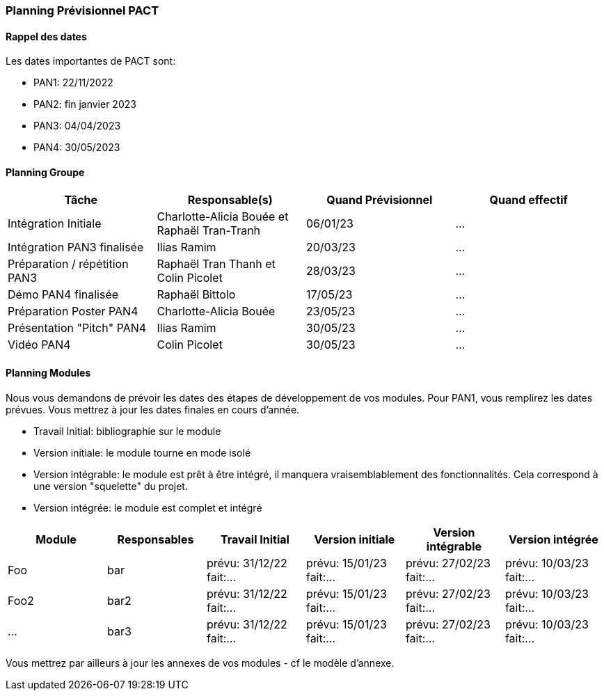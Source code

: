 === Planning Prévisionnel PACT

==== Rappel des dates
Les dates importantes de PACT sont:

* PAN1: 22/11/2022
* PAN2: fin janvier 2023
* PAN3: 04/04/2023
* PAN4: 30/05/2023

////
Les deux tableaux ci-dessous doivent vous aider à évaluer votre avancement/retard dans le développement de votre projet.
Vous pouvez aussi vous aider de ces tableaux pour:

* identifier les périodes de fortes charge de travail
* analyser les dépendances entre modules
* les retards bloquant pour l'avancée de l'ensemble du projet (ce n'est pas forcément le cas pour tous les modules)
////
==== Planning Groupe
////
Pour PAN1, remplissez dans ce tableau les dates prévues. Vous mettrez à jour les dates finales en cours d'année.
////
[cols=",^,,",options="header",]
|====
|Tâche | Responsable(s) | Quand Prévisionnel | Quand effectif
|Intégration Initiale | Charlotte-Alicia Bouée et Raphaël Tran-Tranh|06/01/23| ...
|Intégration PAN3 finalisée | Ilias Ramim |20/03/23| ...
|Préparation / répétition PAN3 | Raphaël Tran Thanh et Colin Picolet |28/03/23| ...
|Démo PAN4 finalisée | Raphaël Bittolo |17/05/23| ...
|Préparation Poster PAN4 | Charlotte-Alicia Bouée |23/05/23| ...
|Présentation "Pitch" PAN4 | Ilias Ramim |30/05/23| ...
|Vidéo PAN4 | Colin Picolet |30/05/23| ...
|====
////
Note:

* l'intégration initiale correspond à l'étape où tous les modules communiquent ensemble même si les informations échangées sont fausses ou incomplètes. Pour rappel vous aurez trois journées complètes la semaine du 20/03 pour finaliser l'intégration
* Le poster PAN4 devra être envoyé au plus tard le 18 mai 2023
* Le support de présentation PAN4 devra être envoyé pour le 26/05/2023
* La vidéo est une vidéo promotionnelle de 2 minutes maximum, et devra être envoyée pour le 26/05/2023

Vous mettrez par ailleurs à jour l'annexe "avancement" avec les compte-rendus de vos réunions de groupe.
////

==== Planning Modules

Nous vous demandons de prévoir les dates des étapes de développement de vos modules.
Pour PAN1, vous remplirez les dates prévues. Vous mettrez à jour les dates finales en cours d'année.

* Travail Initial: bibliographie sur le module
* Version initiale: le module tourne en mode isolé
* Version intégrable: le module est prêt à être intégré, il manquera vraisemblablement des fonctionnalités. Cela correspond à une version "squelette" du projet.
* Version intégrée: le module est complet et intégré


[cols=",^,^,,,",options="header",]
|====
|Module | Responsables | Travail Initial | Version initiale | Version intégrable | Version intégrée
|Foo | bar | prévu: 31/12/22 fait:... | prévu: 15/01/23 fait:... | prévu: 27/02/23 fait:... | prévu: 10/03/23 fait:...
|Foo2 | bar2 | prévu: 31/12/22 fait:... | prévu: 15/01/23 fait:... | prévu: 27/02/23 fait:... | prévu: 10/03/23 fait:...
|... | bar3 | prévu: 31/12/22 fait:... | prévu: 15/01/23 fait:... | prévu: 27/02/23 fait:... | prévu: 10/03/23 fait:...
|====


Vous mettrez par ailleurs à jour les annexes de vos modules - cf le modèle d'annexe.


